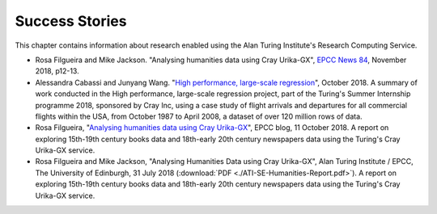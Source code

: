 Success Stories
===============

This chapter contains information about research enabled using the Alan Turing Institute's Research Computing Service.

* Rosa Filgueira and Mike Jackson. "Analysing humanities data using Cray Urika-GX", `EPCC News 84 <https://www.epcc.ed.ac.uk/newsletters/epcc-news-84>`_, November 2018, p12-13.
* Alessandra Cabassi and Junyang Wang. "`High performance, large-scale regression <https://turingintern2018.github.io/>`_", October 2018. A summary of work conducted in the High performance, large-scale regression project, part of the Turing's Summer Internship programme 2018, sponsored by Cray Inc, using a case study of flight arrivals and departures for all commercial flights within the USA, from October 1987 to April 2008, a dataset of over 120 million rows of data.
* Rosa Filgueira, "`Analysing humanities data using Cray Urika-GX <https://www.epcc.ed.ac.uk/blog/2018/10/11/analysing-humanities-data-using-cray-urika-gx>`_", EPCC blog, 11 October 2018. A report on exploring 15th-19th century books data and 18th-early 20th century newspapers data using the Turing's Cray Urika-GX service.
* Rosa Filgueira and Mike Jackson, "Analysing Humanities Data using Cray Urika-GX", Alan Turing Institute / EPCC, The University of Edinburgh, 31 July 2018 (:download:`PDF  <./ATI-SE-Humanities-Report.pdf>`). A report on exploring 15th-19th century books data and 18th-early 20th century newspapers data using the Turing's Cray Urika-GX service.
